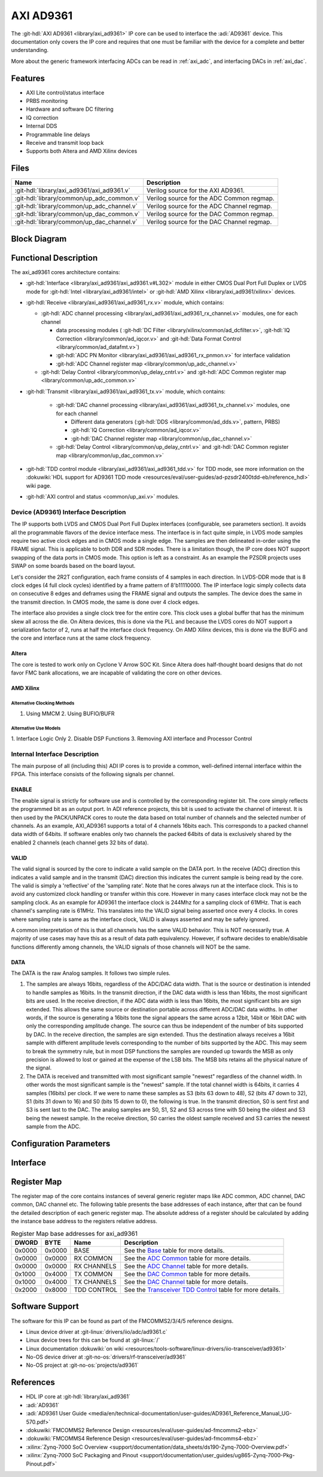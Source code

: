 .. _axi_ad9361:

AXI AD9361
================================================================================

.. hdl-component-diagram::

The :git-hdl:`AXI AD9361 <library/axi_ad9361>` IP core
can be used to interface the :adi:`AD9361` device.
This documentation only covers the IP core and requires that one must be
familiar with the device for a complete and better understanding.

More about the generic framework interfacing ADCs can be read in :ref:`axi_adc`,
and interfacing DACs in :ref:`axi_dac`.

Features
--------------------------------------------------------------------------------

* AXI Lite control/status interface
* PRBS monitoring
* Hardware and software DC filtering
* IQ correction
* Internal DDS
* Programmable line delays
* Receive and transmit loop back
* Supports both Altera and AMD Xilinx devices

Files
--------------------------------------------------------------------------------

.. list-table::
   :header-rows: 1

   * - Name
     - Description
   * - :git-hdl:`library/axi_ad9361/axi_ad9361.v`
     - Verilog source for the AXI AD9361.
   * - :git-hdl:`library/common/up_adc_common.v`
     - Verilog source for the ADC Common regmap.
   * - :git-hdl:`library/common/up_adc_channel.v`
     - Verilog source for the ADC Channel regmap.
   * - :git-hdl:`library/common/up_dac_common.v`
     - Verilog source for the DAC Common regmap.
   * - :git-hdl:`library/common/up_dac_channel.v`
     - Verilog source for the DAC Channel regmap.

Block Diagram
--------------------------------------------------------------------------------

.. image:: block_diagram.svg
   :alt: AXI AD9361 block diagram

Functional Description
--------------------------------------------------------------------------------

The axi_ad9361 cores architecture contains:

* :git-hdl:`Interface <library/axi_ad9361/axi_ad9361.v#L302>` module in either
  CMOS Dual Port Full Duplex or LVDS mode for :git-hdl:`Intel <library/axi_ad9361/intel>`
  or :git-hdl:`AMD Xilinx <library/axi_ad9361/xilinx>` devices.
* :git-hdl:`Receive <library/axi_ad9361/axi_ad9361_rx.v>` module, which contains:

  * :git-hdl:`ADC channel processing <library/axi_ad9361/axi_ad9361_rx_channel.v>` modules, one for each channel

    * data processing modules (
      :git-hdl:`DC Filter <library/xilinx/common/ad_dcfilter.v>`,
      :git-hdl:`IQ Correction <library/common/ad_iqcor.v>` and
      :git-hdl:`Data Format Control <library/common/ad_datafmt.v>`)
    * :git-hdl:`ADC PN Monitor <library/axi_ad9361/axi_ad9361_rx_pnmon.v>` for interface validation
    * :git-hdl:`ADC Channel register map <library/common/up_adc_channel.v>`

  * :git-hdl:`Delay Control <library/common/up_delay_cntrl.v>` and
    :git-hdl:`ADC Common register map <library/common/up_adc_common.v>`

* :git-hdl:`Transmit <library/axi_ad9361/axi_ad9361_tx.v>` module, which contains:

   * :git-hdl:`DAC channel processing <library/axi_ad9361/axi_ad9361_tx_channel.v>`
     modules, one for each channel

     * Different data generators (:git-hdl:`DDS <library/common/ad_dds.v>`, pattern, PRBS)
     * :git-hdl:`IQ Correction <library/common/ad_iqcor.v>`
     * :git-hdl:`DAC Channel register map <library/common/up_dac_channel.v>`

   * :git-hdl:`Delay Control <library/common/up_delay_cntrl.v>` and
     :git-hdl:`DAC Common register map <library/common/up_dac_common.v>`

* :git-hdl:`TDD control module <library/axi_ad9361/axi_ad9361_tdd.v>` for TDD mode,
  see more information on the
  :dokuwiki:`HDL support for AD9361 TDD mode <resources/eval/user-guides/ad-pzsdr2400tdd-eb/reference_hdl>`
  wiki page.
* :git-hdl:`AXI control and status <common/up_axi.v>` modules.

Device (AD9361) Interface Description
~~~~~~~~~~~~~~~~~~~~~~~~~~~~~~~~~~~~~~~~~~~~~~~~~~~~~~~~~~~~~~~~~~~~~~~~~~~~~~~

The IP supports both LVDS and CMOS Dual Port Full Duplex interfaces
(configurable, see parameters section). It avoids all the programmable flavors
of the device interface mess. The interface is in fact quite simple, in LVDS
mode samples require two active clock edges and in CMOS mode a single edge. The
samples are then delineated in-order using the FRAME signal. This is applicable
to both DDR and SDR modes. There is a limitation though, the IP core does NOT
support swapping of the data ports in CMOS mode. This option is left as a
constraint. As an example the PZSDR projects uses SWAP on some boards based on
the board layout.

Let's consider the 2R2T configuration, each frame consists of 4 samples in each
direction. In LVDS-DDR mode that is 8 clock edges (4 full clock cycles)
identified by a frame pattern of 8'b11110000. The IP interface logic simply
collects data on consecutive 8 edges and deframes using the FRAME signal and
outputs the samples. The device does the same in the transmit direction. In CMOS
mode, the same is done over 4 clock edges.

The interface also provides a single clock tree for the entire core. This clock
uses a global buffer that has the minimum skew all across the die. On Altera
devices, this is done via the PLL and because the LVDS cores do NOT support a
serialization factor of 2, runs at half the interface clock frequency.
On AMD Xilinx devices, this is done via the BUFG and the core and interface runs
at the same clock frequency.

Altera
^^^^^^^^^^^^^^^^^^^^^^^^^^^^^^^^^^^^^^^^^^^^^^^^^^^^^^^^^^^^^^^^^^^^^^^^^^^^^^^

The core is tested to work only on Cyclone V Arrow SOC Kit. Since Altera does
half-thought board designs that do not favor FMC bank allocations, we are
incapable of validating the core on other devices.

AMD Xilinx
^^^^^^^^^^^^^^^^^^^^^^^^^^^^^^^^^^^^^^^^^^^^^^^^^^^^^^^^^^^^^^^^^^^^^^^^^^^^^^^

Alternative Clocking Methods
'''''''''''''''''''''''''''''''''''''''''''''''''''''''''''''''''''''''''''''''

1. Using MMCM 2. Using BUFIO/BUFR

Alternative Use Models
'''''''''''''''''''''''''''''''''''''''''''''''''''''''''''''''''''''''''''''''

1. Interface Logic Only 2. Disable DSP Functions 3. Removing AXI interface and
Processor Control

Internal Interface Description
~~~~~~~~~~~~~~~~~~~~~~~~~~~~~~~~~~~~~~~~~~~~~~~~~~~~~~~~~~~~~~~~~~~~~~~~~~~~~~~

The main purpose of all (including this) ADI IP cores is to provide a common,
well-defined internal interface within the FPGA. This interface consists of the
following signals per channel.

ENABLE
^^^^^^^^^^^^^^^^^^^^^^^^^^^^^^^^^^^^^^^^^^^^^^^^^^^^^^^^^^^^^^^^^^^^^^^^^^^^^^^

The enable signal is strictly for software use and is controlled by the
corresponding register bit. The core simply reflects the programmed bit as an
output port. In ADI reference projects, this bit is used to activate the channel
of interest. It is then used by the PACK/UNPACK cores to route the data based on
total number of channels and the selected number of channels. As an example,
AXI_AD9361 supports a total of 4 channels 16bits each. This corresponds to a
packed channel data width of 64bits. If software enables only two channels the
packed 64bits of data is exclusively shared by the enabled 2 channels (each
channel gets 32 bits of data).

VALID
^^^^^^^^^^^^^^^^^^^^^^^^^^^^^^^^^^^^^^^^^^^^^^^^^^^^^^^^^^^^^^^^^^^^^^^^^^^^^^^

The valid signal is sourced by the core to indicate a valid sample on the DATA
port. In the receive (ADC) direction this indicates a valid sample and in the
transmit (DAC) direction this indicates the current sample is being read by the
core. The valid is simply a 'reflective' of the 'sampling rate'. Note that he
cores always run at the interface clock. This is to avoid any customized clock
handling or transfer within this core. However in many cases interface clock may
not be the sampling clock. As an example for AD9361 the interface clock is
244Mhz for a sampling clock of 61MHz. That is each channel's sampling rate is
61MHz. This translates into the VALID signal being asserted once every 4 clocks.
In cores where sampling rate is same as the interface clock, VALID is always
asserted and may be safely ignored.

A common interpretation of this is that all channels has the same VALID
behavior. This is NOT necessarily true. A majority of use cases may have this as
a result of data path equivalency. However, if software decides to
enable/disable functions differently among channels, the VALID signals of those
channels will NOT be the same.

DATA
^^^^^^^^^^^^^^^^^^^^^^^^^^^^^^^^^^^^^^^^^^^^^^^^^^^^^^^^^^^^^^^^^^^^^^^^^^^^^^^

The DATA is the raw Analog samples. It follows two simple rules.

#. The samples are always 16bits, regardless of the ADC/DAC data width. That is
   the source or destination is intended to handle samples as 16bits. In the
   transmit direction, if the DAC data width is less than 16bits, the most
   significant bits are used. In the receive direction, if the ADC data width is
   less than 16bits, the most significant bits are sign extended. This allows
   the same source or destination portable across different ADC/DAC data widths.
   In other words, if the source is generating a 16bits tone the signal appears
   the same across a 12bit, 14bit or 16bit DAC with only the corresponding
   amplitude change. The source can thus be independent of the number of bits
   supported by DAC. In the receive direction, the samples are sign extended.
   Thus the destination always receives a 16bit sample with different amplitude
   levels corresponding to the number of bits supported by the ADC. This may
   seem to break the symmetry rule, but in most DSP functions the samples are
   rounded up towards the MSB as only precision is allowed to lost or gained at
   the expense of the LSB bits. The MSB bits retains all the physical nature of
   the signal.
#. The DATA is received and transmitted with most significant sample "newest"
   regardless of the channel width. In other words the most significant sample
   is the "newest" sample. If the total channel width is 64bits, it carries 4
   samples (16bits) per clock. If we were to name these samples as S3 (bits 63
   down to 48), S2 (bits 47 down to 32), S1 (bits 31 down to 16) and S0 (bits 15
   down to 0), the following is true. In the transmit direction, S0 is sent
   first and S3 is sent last to the DAC. The analog samples are S0, S1, S2 and
   S3 across time with S0 being the oldest and S3 being the newest sample. In
   the receive direction, S0 carries the oldest sample received and S3 carries
   the newest sample from the ADC.


Configuration Parameters
--------------------------------------------------------------------------------

.. hdl-parameters::

   * - ID
     - Core ID should be unique for each IP in the system
   * - FPGA_TECHNOLOGY
     - Used to select between devices
   * - MODE_1R1T
     - Used to select between 2RX2TX (0) and 1RX1TX (1) mode.
   * - TDD_DISABLE
     - Setting this parameter the TDD control will not be implemented in the
       core.
   * - CMOS_OR_LVDS_N
     - Defines the physical interface type, set 1 for CMOS and 0 for LVDS
   * - ADC_DATAPATH_DISABLE
     - If set, the data path processing logic is not generated in the RX path,
       and the raw data is pushed directly to the DMA interface.
   * - ADC_USERPORTS_DISABLE
     - Disable the User Control ports in receive path.
   * - ADC_DATAFORMAT_DISABLE
     - Disable the Data Format control module.
   * - ADC_DCFILTER_DISABLE
     - Disable the DC Filter module.
   * - ADC_IQCORRECTION_DISABLE
     - Disable the IQ Correction module in receive path.
   * - DAC_DATAPATH_DISABLE
     - If set, the data path processing logic is not generated in the TX path,
       and the raw data is pushed directly to the physical interface.
   * - DAC_IODELAY_ENABLE
     - Set IO_DELAY control in transmit path.
   * - DAC_DDS_DISABLE
     - Disable the DDS modules in transmit path.
   * - DAC_USERPORTS_DISABLE
     - Disable the User Control ports in transmit path.
   * - DAC_IQCORRECTION_DISABLE
     - Disable the IQ Correction module in transmit path.
   * - IO_DELAY_GROUP
     - The delay group name which is set for the delay controller

Interface
--------------------------------------------------------------------------------

.. hdl-interfaces::

   * - rx_clk_in_p
     - LVDS input clock
   * - rx_clk_in_n
     - LVDS input clock
   * - rx_frame_in_p
     - LVDS input frame signal
   * - rx_frame_in_n
     - LVDS input frame signal
   * - rx_data_in_p
     - LVDS input data lines
   * - rx_data_in_n
     - LVDS input data lines
   * - rx_clk_in
     - CMOS input clock
   * - rx_frame_in
     - CMOS input frame signal
   * - rx_data_in
     - CMOS input data lines
   * - tx_clk_out_p
     - LVDS output clock
   * - tx_clk_out_n
     - LVDS output clock
   * - tx_frame_out_p
     - LVDS output frame signal
   * - tx_frame_out_n
     - LVDS output frame signal
   * - tx_data_out_p
     - LVDS output data lines
   * - tx_data_out_n
     - LVDS output data lines
   * - tx_clk_out
     - CMOS output clock
   * - tx_frame_out
     - CMOS output frame signal
   * - tx_data_out
     - CMOS output data lines
   * - enable
     - ENSM control signal, see User Guide for more information
   * - txnrx
     - ENSM control signal, see User Guide for more information
   * - tdd_sync
     - SYNC input for frame synchronization in TDD mode
   * - tdd_sync_cntr
     - SYNC output for frame synchronization in TDD mode
   * - delay_clk
     - Delay clock input for IO_DELAY control, 200 MHz (7 series) or 300 MHz
       (Ultrascale)
   * - dac_sync_in
     - Synchronization signal of the transmit path for slave devices (ID>0)
   * - dac_sync_out
     - Synchronization signal of the transmit path for master device (ID==0)
   * - l_clk
     - This clock should be used for further data processing
   * - clk
     - Must be driven by ``l_clk``
   * - rst
     - Core reset signal
   * - adc_enable_q*
     - If set, the channel is enabled (one for each channel)
   * - adc_enable_i*
     - If set, the channel is enabled (one for each channel)
   * - adc_valid_q*
     - Indicates valid data at the current channel (one for each channel)
   * - adc_valid_i*
     - Indicates valid data at the current channel (one for each channel)
   * - adc_data_q*
     - Received data output (one for each channel)
   * - adc_data_i*
     - Received data output (one for each channel)
   * - adc_dovf
     - Data overflow, must be connected to the DMA
   * - adc_r1_mode
     - If set, core is functioning in single channel mode (one I/Q pair)
   * - dac_enable_q*
     - If set, the channel is enabled (one for each channel)
   * - dac_enable_i*
     - If set, the channel is enabled (one for each channel)
   * - dac_valid_q*
     - Indicates valid data request at the current channel (one for each
       channel)
   * - dac_valid_i*
     - Indicates valid data request at the current channel (one for each
       channel)
   * - dac_data_q*
     - Transmitted data output (one for each channel)
   * - dac_data_i*
     - Transmitted data output (one for each channel)
   * - dac_dunf
     - Data underflow, must be connected to the DMA
   * - dac_r1_mode
     - If set, core is functioning in single channel mode (one I/Q pair)
   * - up_enable
     - GPI control of the ENABLE line in TDD mode, when HDL TDD control is
       DISABLED
   * - up_txnrx
     - GPI control of the TXNRX line in TDD mode, when HDL TDD control is
       DISABLED
   * - up_dac_gpio_in
     - GPI ports connected to the AXI memory map for custom use
   * - up_dac_gpio_out
     - GPI ports connected to the AXI memory map for custom use
   * - up_adc_gpio_in
     - GPI ports connected to the AXI memory map for custom use
   * - up_adc_gpio_out
     - GPO ports connected to the AXI memory map for custom use
   * - s_axi
     - Standard AXI Slave Memory Map interface

Register Map
--------------------------------------------------------------------------------

The register map of the core contains instances of several generic register maps
like ADC common, ADC channel, DAC common, DAC channel etc. The following table
presents the base addresses of each instance, after that can be found the
detailed description of each generic register map. The absolute address of a
register should be calculated by adding the instance base address to the
registers relative address.

.. list-table:: Register Map base addresses for axi_ad9361
   :header-rows: 1

   * - DWORD
     - BYTE
     - Name
     - Description
   * - 0x0000
     - 0x0000
     - BASE
     - See the `Base <#hdl-regmap-COMMON>`__ table for more details.
   * - 0x0000
     - 0x0000
     - RX COMMON
     - See the `ADC Common <#hdl-regmap-ADC_COMMON>`__ table for more details.
   * - 0x0000
     - 0x0000
     - RX CHANNELS
     - See the `ADC Channel <#hdl-regmap-ADC_CHANNEL>`__ table for more details.
   * - 0x1000
     - 0x4000
     - TX COMMON
     - See the `DAC Common <#hdl-regmap-DAC_COMMON>`__ table for more details.
   * - 0x1000
     - 0x4000
     - TX CHANNELS
     - See the `DAC Channel <#hdl-regmap-DAC_CHANNEL>`__ table for more details.
   * - 0x2000
     - 0x8000
     - TDD CONTROL
     - See the `Transceiver TDD Control <#hdl-regmap-TDD_CNTRL>`__ table for more details.

.. hdl-regmap::
   :name: COMMON
   :no-type-info:

.. hdl-regmap::
   :name: ADC_COMMON
   :no-type-info:

.. hdl-regmap::
   :name: ADC_CHANNEL
   :no-type-info:

.. hdl-regmap::
   :name: DAC_COMMON
   :no-type-info:

.. hdl-regmap::
   :name: DAC_CHANNEL
   :no-type-info:

.. hdl-regmap::
   :name: TDD_CNTRL
   :no-type-info:

Software Support
--------------------------------------------------------------------------------

The software for this IP can be found as part of the FMCOMMS2/3/4/5
reference designs.

* Linux device driver at :git-linux:`drivers/iio/adc/ad9361.c`
* Linux device trees for this can be found at :git-linux:`/`
* Linux documentation :dokuwiki:`on wiki <resources/tools-software/linux-drivers/iio-transceiver/ad9361>`
* No-OS device driver at :git-no-os:`drivers/rf-transceiver/ad9361`
* No-OS project at :git-no-os:`projects/ad9361`

References
-------------------------------------------------------------------------------

* HDL IP core at :git-hdl:`library/axi_ad9361`
* :adi:`AD9361`
* :adi:`AD9361 User Guide <media/en/technical-documentation/user-guides/AD9361_Reference_Manual_UG-570.pdf>`
* :dokuwiki:`FMCOMMS2 Reference Design <resources/eval/user-guides/ad-fmcomms2-ebz>`
* :dokuwiki:`FMCOMMS4 Reference Design <resources/eval/user-guides/ad-fmcomms4-ebz>`
* :xilinx:`Zynq-7000 SoC Overview <support/documentation/data_sheets/ds190-Zynq-7000-Overview.pdf>`
* :xilinx:`Zynq-7000 SoC Packaging and Pinout <support/documentation/user_guides/ug865-Zynq-7000-Pkg-Pinout.pdf>`
